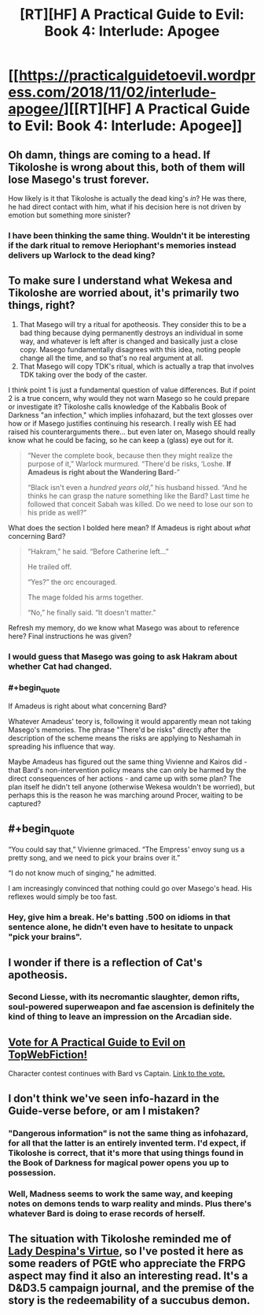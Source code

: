#+TITLE: [RT][HF] A Practical Guide to Evil: Book 4: Interlude: Apogee

* [[https://practicalguidetoevil.wordpress.com/2018/11/02/interlude-apogee/][[RT][HF] A Practical Guide to Evil: Book 4: Interlude: Apogee]]
:PROPERTIES:
:Author: Zayits
:Score: 70
:DateUnix: 1541131447.0
:END:

** Oh damn, things are coming to a head. If Tikoloshe is wrong about this, both of them will lose Masego's trust forever.

How likely is it that Tikoloshe is actually the dead king's /in/? He was there, he had direct contact with him, what if his decision here is not driven by emotion but something more sinister?
:PROPERTIES:
:Author: cyberdsaiyan
:Score: 22
:DateUnix: 1541135446.0
:END:

*** I have been thinking the same thing. Wouldn't it be interesting if the dark ritual to remove Heriophant's memories instead delivers up Warlock to the dead king?
:PROPERTIES:
:Author: TaltosDreamer
:Score: 5
:DateUnix: 1541166239.0
:END:


** To make sure I understand what Wekesa and Tikoloshe are worried about, it's primarily two things, right?

1. That Masego will try a ritual for apotheosis. They consider this to be a bad thing because dying permanently destroys an individual in some way, and whatever is left after is changed and basically just a close copy. Masego fundamentally disagrees with this idea, noting people change all the time, and so that's no real argument at all.
2. That Masego will copy TDK's ritual, which is actually a trap that involves TDK taking over the body of the caster.

I think point 1 is just a fundamental question of value differences. But if point 2 is a true concern, why would they not warn Masego so he could prepare or investigate it? Tikoloshe calls knowledge of the Kabbalis Book of Darkness "an infection," which implies infohazard, but the text glosses over how or if Masego justifies continuing his research. I really wish EE had raised his counterarguments there... but even later on, Masego should really know what he could be facing, so he can keep a (glass) eye out for it.

#+begin_quote
  “Never the complete book, because then they might realize the purpose of it,” Warlock murmured. “There'd be risks, ‘Loshe. *If Amadeus is right about the Wandering Bard*-”

  “Black isn't even a /hundred years old/,” his husband hissed. “And he thinks he can grasp the nature something like the Bard? Last time he followed that conceit Sabah was killed. Do we need to lose our son to his pride as well?”
#+end_quote

What does the section I bolded here mean? If Amadeus is right about /what/ concerning Bard?

#+begin_quote
  “Hakram,” he said. “Before Catherine left...”

  He trailed off.

  “Yes?” the orc encouraged.

  The mage folded his arms together.

  “No,” he finally said. “It doesn't matter.”
#+end_quote

Refresh my memory, do we know what Masego was about to reference here? Final instructions he was given?
:PROPERTIES:
:Author: AurelianoTampa
:Score: 13
:DateUnix: 1541165735.0
:END:

*** I would guess that Masego was going to ask Hakram about whether Cat had changed.
:PROPERTIES:
:Author: BaggyOz
:Score: 8
:DateUnix: 1541168443.0
:END:


*** #+begin_quote
  If Amadeus is right about what concerning Bard?
#+end_quote

Whatever Amadeus' teory is, following it would apparently mean not taking Masego's memories. The phrase "There'd be risks" directly after the description of the scheme means the risks are applying to Neshamah in spreading his influence that way.

Maybe Amadeus has figured out the same thing Vivienne and Kairos did - that Bard's non-intervention policy means she can only be harmed by the direct consequences of her actions - and came up with some plan? The plan itself he didn't tell anyone (otherwise Wekesa wouldn't be worried), but perhaps this is the reason he was marching around Procer, waiting to be captured?
:PROPERTIES:
:Author: Zayits
:Score: 4
:DateUnix: 1541181465.0
:END:


** #+begin_quote
  “You could say that,” Vivienne grimaced. “The Empress' envoy sung us a pretty song, and we need to pick your brains over it.”

  “I do not know much of singing,” he admitted.
#+end_quote

I am increasingly convinced that nothing could go over Masego's head. His reflexes would simply be too fast.
:PROPERTIES:
:Author: LLJKCicero
:Score: 12
:DateUnix: 1541185819.0
:END:

*** Hey, give him a break. He's batting .500 on idioms in that sentence alone, he didn't even have to hesitate to unpack "pick your brains".
:PROPERTIES:
:Author: russxbox
:Score: 5
:DateUnix: 1541196553.0
:END:


** I wonder if there is a reflection of Cat's apotheosis.
:PROPERTIES:
:Author: MasterCrab
:Score: 10
:DateUnix: 1541134418.0
:END:

*** Second Liesse, with its necromantic slaughter, demon rifts, soul-powered superweapon and fae ascension is definitely the kind of thing to leave an impression on the Arcadian side.
:PROPERTIES:
:Author: GeeJo
:Score: 12
:DateUnix: 1541167638.0
:END:


** [[http://topwebfiction.com/vote.php?for=a-practical-guide-to-evil][Vote for A Practical Guide to Evil on TopWebFiction!]]

Character contest continues with Bard vs Captain. [[https://www.strawpoll.me/16761696?fbclid=IwAR3AUU1z4pB60e--iDWjQklTR-RI5nxAC18xI3kvcrQW_w9OK2PPePMewUc][Link to the vote.]]
:PROPERTIES:
:Author: Zayits
:Score: 6
:DateUnix: 1541131586.0
:END:


** I don't think we've seen info-hazard in the Guide-verse before, or am I mistaken?
:PROPERTIES:
:Author: over_who
:Score: 4
:DateUnix: 1541137605.0
:END:

*** "Dangerous information" is not the same thing as infohazard, for all that the latter is an entirely invented term. I'd expect, if Tikoloshe is correct, that it's more that using things found in the Book of Darkness for magical power opens you up to possession.
:PROPERTIES:
:Author: JohnKeel
:Score: 15
:DateUnix: 1541147969.0
:END:


*** Well, Madness seems to work the same way, and keeping notes on demons tends to warp reality and minds. Plus there's whatever Bard is doing to erase records of herself.
:PROPERTIES:
:Author: Zayits
:Score: 6
:DateUnix: 1541141921.0
:END:


** The situation with Tikoloshe reminded me of [[http://www.enworld.org/forum/showthread.php?58227-Tales-of-Wyre][Lady Despina's Virtue]], so I've posted it here as some readers of PGtE who appreciate the FRPG aspect may find it also an interesting read. It's a D&D3.5 campaign journal, and the premise of the story is the redeemability of a succubus demon.
:PROPERTIES:
:Author: aeschenkarnos
:Score: 1
:DateUnix: 1541142474.0
:END:
